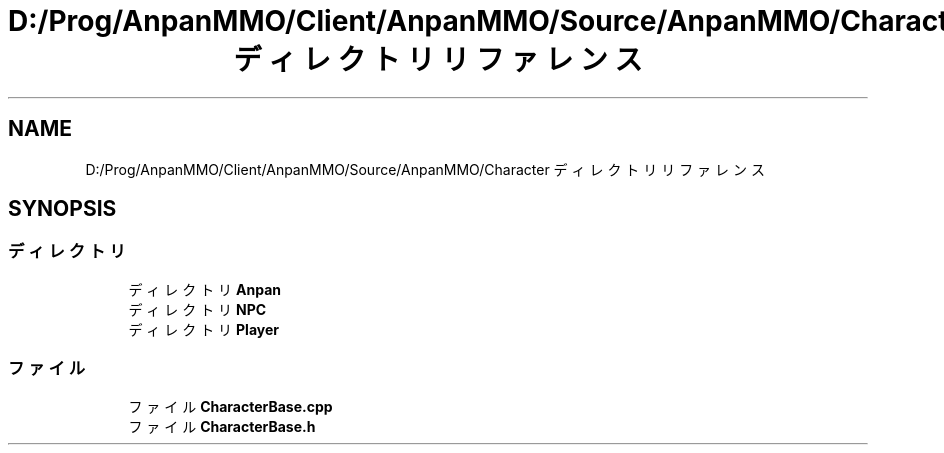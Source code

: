 .TH "D:/Prog/AnpanMMO/Client/AnpanMMO/Source/AnpanMMO/Character ディレクトリリファレンス" 3 "2018年12月20日(木)" "AnpanMMO" \" -*- nroff -*-
.ad l
.nh
.SH NAME
D:/Prog/AnpanMMO/Client/AnpanMMO/Source/AnpanMMO/Character ディレクトリリファレンス
.SH SYNOPSIS
.br
.PP
.SS "ディレクトリ"

.in +1c
.ti -1c
.RI "ディレクトリ \fBAnpan\fP"
.br
.ti -1c
.RI "ディレクトリ \fBNPC\fP"
.br
.ti -1c
.RI "ディレクトリ \fBPlayer\fP"
.br
.in -1c
.SS "ファイル"

.in +1c
.ti -1c
.RI "ファイル \fBCharacterBase\&.cpp\fP"
.br
.ti -1c
.RI "ファイル \fBCharacterBase\&.h\fP"
.br
.in -1c
